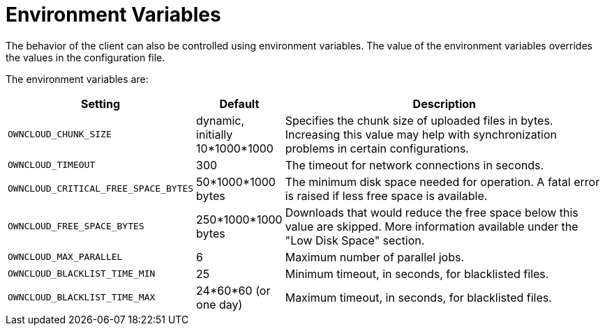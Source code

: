 = Environment Variables

The behavior of the client can also be controlled using environment variables.
The value of the environment variables overrides the values in the configuration file.

The environment variables are:

[cols="2,1,4", options="header"]
|===
| Setting
| Default
| Description

| `OWNCLOUD_CHUNK_SIZE`
| dynamic, initially 10*1000*1000
| Specifies the chunk size of uploaded files in bytes.
Increasing this value may help with synchronization problems in certain configurations.

| `OWNCLOUD_TIMEOUT`
| 300 
| The timeout for network connections in seconds.

| `OWNCLOUD_CRITICAL_FREE_SPACE_BYTES` 
| 50*1000*1000 bytes 
| The minimum disk space needed for operation.
A fatal error is raised if less free space is available.

| `OWNCLOUD_FREE_SPACE_BYTES` 
| 250*1000*1000 bytes 
| Downloads that would reduce the free space below this value are skipped.
More information available under the "Low Disk Space" section.

| `OWNCLOUD_MAX_PARALLEL` 
| 6 
| Maximum number of parallel jobs.

| `OWNCLOUD_BLACKLIST_TIME_MIN` 
| 25 
| Minimum timeout, in seconds, for blacklisted files.

| `OWNCLOUD_BLACKLIST_TIME_MAX` 
| 24*60*60 (or one day)
| Maximum timeout, in seconds, for blacklisted files.
|===
